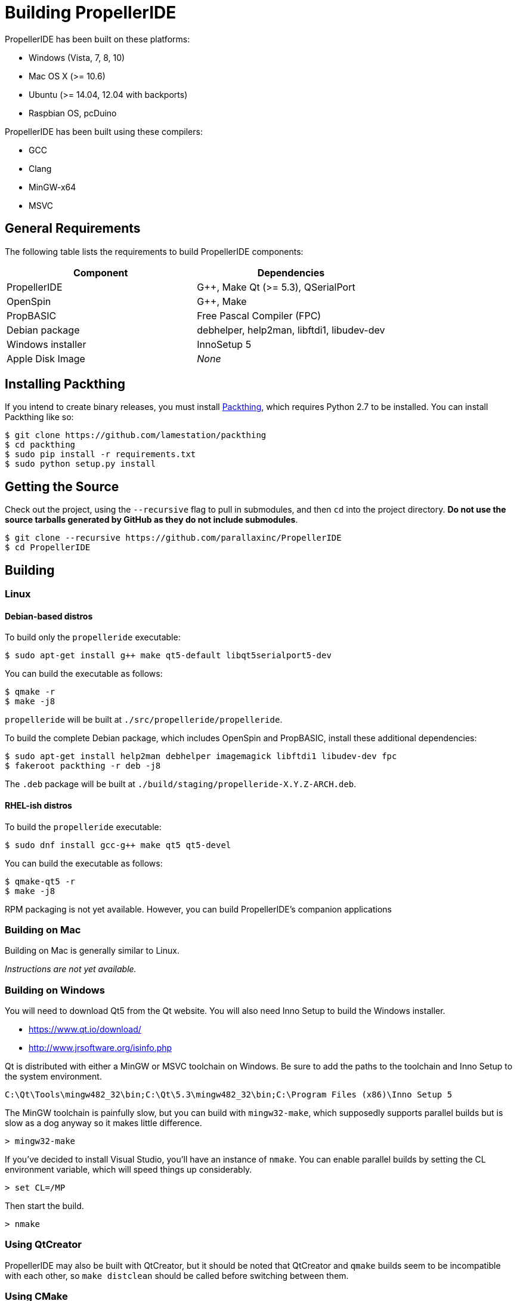 = Building PropellerIDE

PropellerIDE has been built on these platforms:

- Windows (Vista, 7, 8, 10)
- Mac OS X (>= 10.6)
- Ubuntu (>= 14.04, 12.04 with backports)
- Raspbian OS, pcDuino

PropellerIDE has been built using these compilers:

- GCC
- Clang
- MinGW-x64
- MSVC

== General Requirements

The following table lists the requirements to build PropellerIDE components:

[options="header"]
|===
| Component         | Dependencies
| PropellerIDE      | G++, Make Qt (>= 5.3), QSerialPort
| OpenSpin          | G++, Make
| PropBASIC         | Free Pascal Compiler (FPC)
| Debian package    | debhelper, help2man, libftdi1, libudev-dev
| Windows installer | InnoSetup 5
| Apple Disk Image  | _None_
|===

== Installing Packthing

If you intend to create binary releases, you must install link:https://github.com/lamestation/packthing[Packthing], which requires Python 2.7 to be installed. You can install Packthing like so:

    $ git clone https://github.com/lamestation/packthing
    $ cd packthing
    $ sudo pip install -r requirements.txt
    $ sudo python setup.py install

== Getting the Source

Check out the project, using the `--recursive` flag to pull in submodules, and then `cd` into the project directory. *Do not use the source tarballs generated by GitHub as they do not include submodules*.

    $ git clone --recursive https://github.com/parallaxinc/PropellerIDE
    $ cd PropellerIDE

== Building

=== Linux

==== Debian-based distros

To build only the `propelleride` executable:

    $ sudo apt-get install g++ make qt5-default libqt5serialport5-dev

You can build the executable as follows:
    
    $ qmake -r
    $ make -j8

`propelleride` will be built at `./src/propelleride/propelleride`.

To build the complete Debian package, which includes OpenSpin and PropBASIC, install these additional dependencies:

    $ sudo apt-get install help2man debhelper imagemagick libftdi1 libudev-dev fpc                        
    $ fakeroot packthing -r deb -j8
    
The `.deb` package will be built at `./build/staging/propelleride-X.Y.Z-ARCH.deb`.

==== RHEL-ish distros

To build the `propelleride` executable:

    $ sudo dnf install gcc-g++ make qt5 qt5-devel
    
You can build the executable as follows:
    
    $ qmake-qt5 -r
    $ make -j8

RPM packaging is not yet available. However, you can build PropellerIDE's companion applications


=== Building on Mac

Building on Mac is generally similar to Linux.

_Instructions are not yet available._

=== Building on Windows

You will need to download Qt5 from the Qt website. You will also need Inno 
Setup to build the Windows installer.

-   https://www.qt.io/download/
-   http://www.jrsoftware.org/isinfo.php

Qt is distributed with either a MinGW or MSVC toolchain on Windows. Be sure to 
add the paths to the toolchain and Inno Setup to the system environment.

    C:\Qt\Tools\mingw482_32\bin;C:\Qt\5.3\mingw482_32\bin;C:\Program Files (x86)\Inno Setup 5

The MinGW toolchain is painfully slow, but you can build with `mingw32-make`, 
which supposedly supports parallel builds but is slow as a dog anyway so it 
makes little difference.

    > mingw32-make

If you've decided to install Visual Studio, you'll have an instance 
of `nmake`. You can enable parallel builds by setting the CL environment 
variable, which will speed things up considerably. 

    > set CL=/MP

Then start the build.

    > nmake

=== Using QtCreator

PropellerIDE may also be built with QtCreator, but it should be noted that 
QtCreator and `qmake` builds seem to be incompatible with each other, 
so `make distclean` should be called before switching between them.

=== Using CMake

_Instructions on CMake builds are not yet available._